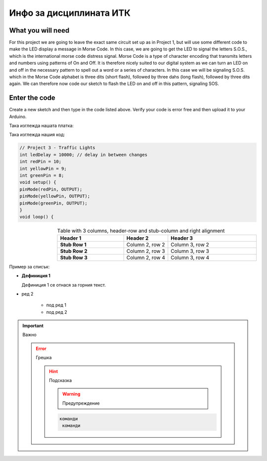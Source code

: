 Инфо за дисциплината ИТК
=============================

What you will need
--------------------

For this project we are going to leave
the exact same circuit set up as in
Project 1, but will use some different
code to make the LED display a
message in Morse Code. In this case,
we are going to get the LED to signal
the letters S.O.S., which is the
international morse code distress signal.
Morse Code is a type of character
encoding that transmits letters and
numbers using patterns of On and Off. It
is therefore nicely suited to our digital
system as we can turn an LED on and
off in the necessary pattern to spell out
a word or a series of characters. In this
case we will be signaling S.O.S. which
in the Morse Code alphabet is three dits
(short flash), followed by three dahs
(long flash), followed by three dits again.
We can therefore now code our sketch
to flash the LED on and off in this
pattern, signaling SOS.

Enter the code
----------------

Create a new sketch and then type in
the code listed above. Verify your code
is error free and then upload it to your
Arduino.

Така изглежда нашата платка:

.. image:: /images/pcb.png
    :alt: PCB
    :target: https://www.tugab.bg/index.php?lang=bg

Така изглежда нашия код:
	
.. code::

	// Project 3 - Traffic Lights
	int ledDelay = 10000; // delay in between changes
	int redPin = 10;
	int yellowPin = 9;
	int greenPin = 8;
	void setup() {
	pinMode(redPin, OUTPUT);
	pinMode(yellowPin, OUTPUT);
	pinMode(greenPin, OUTPUT);
	}
	void loop() {

	
	
.. list-table:: Тable with 3 columns, header-row and stub-column and right alignment
     :widths: 15 10 20
     :header-rows: 1
     :stub-columns: 1
     :align: right

     * - Header 1
       - Header 2
       - Header 3
     * - Stub Row 1
       - Column 2, row 2
       - Column 3, row 2
     * - Stub Row 2
       - Column 2, row 3
       - Column 3, row 3
     * - Stub Row 3
       - Column 2, row 4
       - Column 3, row 4

Пример за списък:

* **Дефиниция 1**

  Дефиниция 1 се отнася за горния текст.

* ред 2

   - под ред 1
   - под ред 2


.. Important:: Важно

  .. Error:: Грешка

    .. Hint:: Подсказка

         .. Warning:: Предупреждение
         
         .. code::
         
            команди 
             команди
